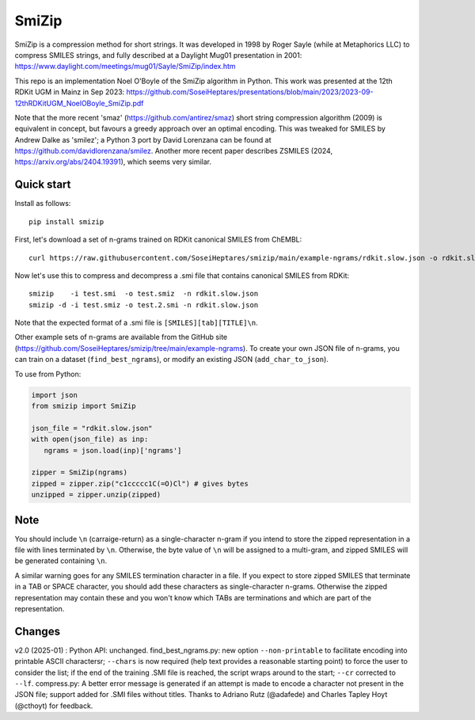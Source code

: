 SmiZip
======

SmiZip is a compression method for short strings. It was developed in 1998 by
Roger Sayle (while at Metaphorics LLC) to compress SMILES strings, and
fully described at a Daylight Mug01 presentation in 2001:
https://www.daylight.com/meetings/mug01/Sayle/SmiZip/index.htm

This repo is an implementation Noel O'Boyle of the SmiZip algorithm in Python.
This work was presented at the 12th RDKit UGM in Mainz in Sep 2023:
https://github.com/SoseiHeptares/presentations/blob/main/2023/2023-09-12thRDKitUGM_NoelOBoyle_SmiZip.pdf

Note that the more recent 'smaz' (https://github.com/antirez/smaz) short string compression algorithm (2009) is equivalent in concept, but
favours a greedy approach over an optimal encoding. This was tweaked for SMILES by Andrew Dalke as 'smilez'; a Python 3 port by
David Lorenzana can be found at https://github.com/davidlorenzana/smilez. Another more recent paper describes
ZSMILES (2024, https://arxiv.org/abs/2404.19391), which seems very similar.

Quick start
-----------

Install as follows::

   pip install smizip

First, let's download a set of n-grams trained on RDKit canonical SMILES from ChEMBL::

  curl https://raw.githubusercontent.com/SoseiHeptares/smizip/main/example-ngrams/rdkit.slow.json -o rdkit.slow.json

Now let's use this to compress and decompress a .smi file that contains canonical SMILES from RDKit::

  smizip    -i test.smi  -o test.smiz  -n rdkit.slow.json
  smizip -d -i test.smiz -o test.2.smi -n rdkit.slow.json

Note that the expected format of a .smi file is ``[SMILES][tab][TITLE]\n``.

Other example sets of n-grams are available from the GitHub site (https://github.com/SoseiHeptares/smizip/tree/main/example-ngrams).
To create your own JSON file of n-grams, you can train on a dataset (``find_best_ngrams``), or modify
an existing JSON (``add_char_to_json``).

To use from Python:

.. code-block:: python

  import json
  from smizip import SmiZip

  json_file = "rdkit.slow.json"
  with open(json_file) as inp:
     ngrams = json.load(inp)['ngrams']

  zipper = SmiZip(ngrams)
  zipped = zipper.zip("c1ccccc1C(=O)Cl") # gives bytes
  unzipped = zipper.unzip(zipped)

Note
----

You should include ``\n`` (carraige-return) as a single-character n-gram if you intend to store the zipped representation in a file with lines terminated by ``\n``. Otherwise, the byte value of ``\n`` will be assigned to a multi-gram, and zipped SMILES will be generated containing ``\n``.

A similar warning goes for any SMILES termination character in a file. If you expect to store zipped SMILES that terminate in a TAB or SPACE character, you should add these characters as single-character n-grams. Otherwise the zipped representation may contain these and you won't know which TABs are terminations and which are part of the representation.

Changes
-------

v2.0 (2025-01) : Python API: unchanged. find_best_ngrams.py: new option ``--non-printable`` to facilitate encoding into printable ASCII charactersr; ``--chars`` is now required (help text provides a reasonable starting point) to force the user to consider the list; if the end of the training .SMI file is reached, the script wraps around to the start; ``--cr`` corrected to ``--lf``. compress.py: A better error message is generated if an attempt is made to encode a character not present in the JSON file; support added for .SMI files without titles. Thanks to Adriano Rutz (@adafede) and Charles Tapley Hoyt (@cthoyt) for feedback.
